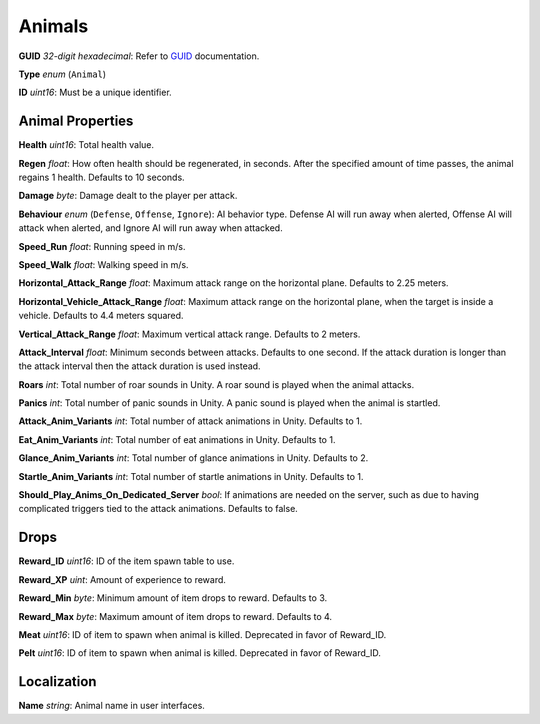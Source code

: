 Animals
=======

**GUID** *32-digit hexadecimal*: Refer to `GUID </GUID.md>`__
documentation.

**Type** *enum* (``Animal``)

**ID** *uint16*: Must be a unique identifier.

Animal Properties
-----------------

**Health** *uint16*: Total health value.

**Regen** *float*: How often health should be regenerated, in seconds.
After the specified amount of time passes, the animal regains 1 health.
Defaults to 10 seconds.

**Damage** *byte*: Damage dealt to the player per attack.

**Behaviour** *enum* (``Defense``, ``Offense``, ``Ignore``): AI behavior
type. Defense AI will run away when alerted, Offense AI will attack when
alerted, and Ignore AI will run away when attacked.

**Speed_Run** *float*: Running speed in m/s.

**Speed_Walk** *float*: Walking speed in m/s.

**Horizontal_Attack_Range** *float*: Maximum attack range on the
horizontal plane. Defaults to 2.25 meters.

**Horizontal_Vehicle_Attack_Range** *float*: Maximum attack range on the
horizontal plane, when the target is inside a vehicle. Defaults to 4.4
meters squared.

**Vertical_Attack_Range** *float*: Maximum vertical attack range.
Defaults to 2 meters.

**Attack_Interval** *float*: Minimum seconds between attacks. Defaults
to one second. If the attack duration is longer than the attack interval
then the attack duration is used instead.

**Roars** *int*: Total number of roar sounds in Unity. A roar sound is
played when the animal attacks.

**Panics** *int*: Total number of panic sounds in Unity. A panic sound
is played when the animal is startled.

**Attack_Anim_Variants** *int*: Total number of attack animations in
Unity. Defaults to 1.

**Eat_Anim_Variants** *int*: Total number of eat animations in Unity.
Defaults to 1.

**Glance_Anim_Variants** *int*: Total number of glance animations in
Unity. Defaults to 2.

**Startle_Anim_Variants** *int*: Total number of startle animations in
Unity. Defaults to 1.

**Should_Play_Anims_On_Dedicated_Server** *bool*: If animations are
needed on the server, such as due to having complicated triggers tied to
the attack animations. Defaults to false.

Drops
-----

**Reward_ID** *uint16*: ID of the item spawn table to use.

**Reward_XP** *uint*: Amount of experience to reward.

**Reward_Min** *byte*: Minimum amount of item drops to reward. Defaults
to 3.

**Reward_Max** *byte*: Maximum amount of item drops to reward. Defaults
to 4.

**Meat** *uint16*: ID of item to spawn when animal is killed. Deprecated
in favor of Reward_ID.

**Pelt** *uint16*: ID of item to spawn when animal is killed. Deprecated
in favor of Reward_ID.

Localization
------------

**Name** *string*: Animal name in user interfaces.
